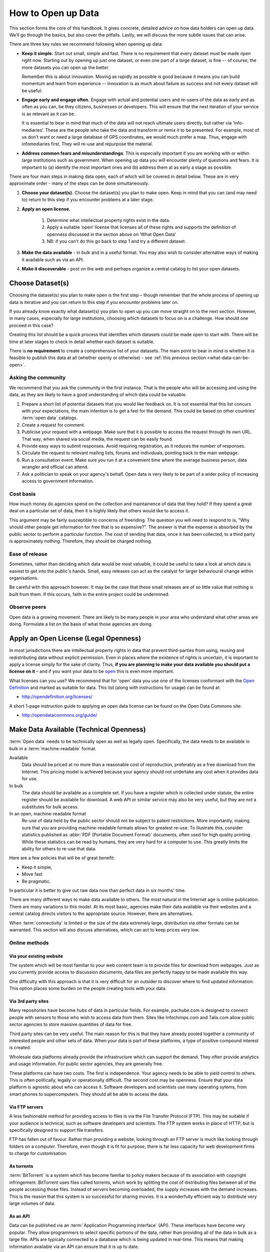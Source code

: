 ====================
How to Open up Data
====================

This section forms the core of this handbook. It gives concrete, detailed 
advice on how data holders can open up data. We’ll go through the 
basics, but also cover the pitfalls. Lastly, we will discuss the more 
subtle issues that can arise.

There are three key rules we recommend following when opening up data:

* **Keep it simple.** Start out small, simple and fast. There is no 
  requirement that every dataset must be made open right now. Starting 
  out by opening up just one dataset, or even one part of a large dataset, 
  is fine -- of course, the more datasets you can open up the better.

  Remember this is about innovation. Moving as rapidly as possible is 
  good because it means you can build momentum and learn from experience 
  -- innovation is as much about failure as success and not every dataset 
  will be useful.

* **Engage early and engage often.** Engage with actual and potential 
  users and re-users of the data as early and as often as you can, be 
  they citizens, businesses or developers. This will ensure that the next 
  iteration of your service is as relevant as it can be.

  It is essential to bear in mind that much of the data will not reach 
  ultimate users directly, but rather via ‘info-mediaries’. These are the
  people who take the data and transform or remix it to be presented. 
  For example, most of us don’t want or need a large database of GPS 
  coordinates, we would much prefer a map. Thus, engage with infomediaries 
  first. They will re-use and repurpose the material.

* **Address common fears and misunderstandings**. This is especially 
  important if you are working with or within large institutions such as 
  government. When opening up data you will encounter plenty of questions
  and fears. It is important to (a) identify the most important ones  
  and (b) address them at as early a stage as possible.

There are four main steps in making data open, each of which will be covered 
in detail below. These are in very approximate order - many of the steps can 
be done simultaneously.

1. **Choose your dataset(s).** Choose the dataset(s) you plan to make 
   open. Keep in mind that you can (and may need to) return to this 
   step if you encounter problems at a later stage.
2. **Apply an open license.**
    
    1. Determine what intellectual property rights exist in the data.
    2. Apply a suitable ‘open’ license that licenses all of these  
       rights and supports the definition of openness discussed in 
       the section above on ‘What Open Data’
    3. NB: if you can't do this go back to step 1 and try a different 
       dataset.

3. **Make the data available** - in bulk and in a useful format. 
   You may also wish to consider alternative ways of making it available 
   such as via an API.
4. **Make it discoverable** - post on the web and perhaps organize 
   a central catalog to list your open datasets.

Choose Dataset(s)
=================

Choosing the dataset(s) you plan to make open is the first step – 
though remember that the whole process of opening up data is iterative and you 
can return to this step if you encounter problems later on.

If you already know exactly what dataset(s) you plan to open up you can 
move straight on to the next section. However, in many cases, especially 
for large institutions, choosing which datasets to focus on is a challenge. 
How should one proceed in this case? 

Creating this list should be a quick process that identifies which datasets 
could be made open to start with. There will be time at later stages to 
check in detail whether each dataset is suitable.

There is **no requirement** to create a comprehensive list of your 
datasets. The main point to bear in mind is whether it is feasible 
to publish this data at all (whether openly or otherwise) -  
see :ref:`this previous section <what-data-can-be-open>`.

Asking the community
--------------------

We recommend that you ask the community in the first instance. That is 
the people who will be accessing and using the data, as they are likely to have 
a good understanding of which data could be valuable.

1. Prepare a short list of potential datasets that you would like 
   feedback on. It is not essential that this list concurs with 
   your expectations, the main intention is to get a feel for the 
   demand. This could be based on other countries' :term:`open data` 
   catalogs.

2. Create a request for comment.   

3. Publicise your request with a webpage. Make sure that it is possible
   to access the request through its own URL. That way, when shared via
   social media, the request can be easily found.

4. Provide easy ways to submit responses. Avoid requiring registration,
   as it reduces the number of responses.

5. Circulate the request to relevant mailing lists, forums and individuals, 
   pointing back to the main webpage.

6. Run a consultation event. Make sure you run it at a convenient time 
   where the average business person, data wrangler and official can 
   attend.

7. Ask a politician to speak on your agency's behalf. Open data is very 
   likely to be part of a wider policy of increasing access to government
   information.

Cost basis
----------

How much money do agencies spend on the collection and maintainence of 
data that they hold? If they spend a great deal on a particular set of 
data, then it is highly likely that others would like to access it.

This argument may be fairly susceptible to concerns of freeriding. The 
question you will need to respond to is, "Why should other people get
information for free that is so expensive?". The answer is that the 
expense is absorbed by the public sector to perform a particular function. 
The cost of sending that data, once it has been collected, to a third
party is approximately nothing. Therefore, they should be charged nothing.

Ease of release
---------------

Sometimes, rather than deciding which data would be most valuable, it could 
be useful to take a look at which data is easiest to get into the public's 
hands. Small, easy releases can act as the catalyst for larger behavioural
change within organisations.

Be careful with this approach however. It may be the case that these small
releases are of so little value that nothing is built from them. If this
occurs, faith in the entire project could be undermined.

Observe peers
-------------

Open data is a growing movement. There are likely to be many people in your
area who understand what other areas are doing. Formulate a list on the
basis of what those agencies are doing.

Apply an Open License (Legal Openness)
======================================

In most jurisdictions there are intellectual property rights in data that
prevent third-parties from using, reusing and redistributing data without
explicit permission. Even in places where the existence of rights is 
uncertain, it is important to apply a license simply for the sake of 
clarity. Thus, **if you are planning to make your data available you 
should put a license on it** – and if you want your data to be `open`_ 
this is even more important.

.. _open: http://opendefinition.org/
.. _Open Definition: open_

What licenses can you use? We recommend that for 'open' data you use one of the
licenses conformant with the `Open Definition`_ and marked as suitable for
data. This list (along with instructions for usage) can be found at:

* http://opendefinition.org/licenses/

A short 1-page instruction guide to applying an open data license can be 
found on the Open Data Commons site:

* http://opendatacommons.org/guide/

Make Data Available (Technical Openness)
========================================

:term:`Open data` needs to be technically open as well as legally open. 
Specifically, the data needs to be available in bulk in a 
:term:`machine-readable` format.

Available
  Data should be priced at no more than a reasonable cost of reproduction, 
  preferably as a free download from the Internet. This pricing model is
  achieved because your agency should not undertake any cost when it
  provides data for use. 

In bulk
  The data should be available as a complete set. If you have a register
  which is collected under statute, the entire register should be available
  for download. A web API or similar service may also be very useful, but 
  they are not a substitutes for bulk access.

In an open, machine-readable format
  Re-use of data held by the public sector should not be subject to patent
  restrictions. More importantly, making sure that you are providing 
  machine-readable formats allows for greatest re-use. To illustrate this,
  consider statistics published as :abbr:`PDF (Portable Document 
  Format)` 
  documents, often used for high quality printing. While these statistics
  can be read by humans, they are very hard for a computer to use. This
  greatly limits the ability for others to re-use that data.

Here are a few policies that will be of great benefit:

* Keep it simple, 
* Move fast
* Be pragmatic.

In particular it is better to give out raw data now than perfect data in 
six months' time.

There are many different ways to make data available to others. The most 
natural in the Internet age is online publication. There are many
variations to this model. At its most basic, agencies make their data 
available via their websites and a central catalog directs visitors
to the appropriate source.  However, there are alternatives.

When :term:`connectivity` is limited or the size of the data extremely 
large, distribution via other formats can be warranted. This section will 
also discuss alternatives, which can act to keep prices very low.

Online methods
--------------

Via your existing website
~~~~~~~~~~~~~~~~~~~~~~~~~

The system which will be most familiar to your web content team is to
provide files for download from webpages. Just as you currently 
provide access to discussion documents, data files are perfectly happy
to be made available this way.

One difficulty with this approach is that it is very difficult for an
outsider to discover where to find updated information. This option
places some burden on the people creating tools with your
data.

Via 3rd party sites
~~~~~~~~~~~~~~~~~~~

Many repositories have become hubs of data in particular fields.
For example, pachube.com is designed to connect people with sensors to
those who wish to access data from them. Sites like Infochimps.com and 
Talis.com allow public sector agencies to store massive quantities of
data for free.

Third party sites can be very useful. The main reason for this is that
they have already pooled together a community of interested people and
other sets of data. When your data is part of these platforms, a 
type of positive compound interest is created. 

Wholesale data platforms already provide the infrastructure which can 
support the demand. They often provide analytics and usage information. 
For public sector agencies, they are generally free.

These platforms can have two costs. The first is independence. Your 
agency needs to be able to yield control to others. This is often 
politically, legally or operationally difficult. The second cost may 
be openness. Ensure that your data platform is agnostic about who can 
access it. Software developers and scientists use many operating sytems,
from smart phones to supercomputers. They should all be able to access
the data.


Via FTP servers
~~~~~~~~~~~~~~~

A less fashionable method for providing access to files is via the
File Transfer Protocol (FTP). This may be suitable if your audience is 
technical, such as software developers and scientists. The FTP system
works in place of HTTP, but is specifically designed to support file
transfers.

FTP has fallen out of favour. Rather than providing a website, looking
through an FTP server is much like looking through folders on a 
computer. Therefore, even though it is fit for purpose, there is far
less capacity for web development firms to charge for customisation.

As torrents
~~~~~~~~~~~

:term:`BitTorrent` is a system which has become familiar to policy makers 
because of its association with copyright infringement. BitTorrent uses
files called torrents, which work by splitting the cost of distributing 
files between all of the people accessing those files. Instead of servers
becoming overloaded, the supply increases with the demand increases. This is
the reason that this system is so successful for sharing movies. It is a 
wonderfully efficient way to distribute very large volumes of data.

As an API
~~~~~~~~~

Data can be published via an :term:`Application Programming Interface` 
(API). These interfaces have become very popular. They allow programmers 
to select specific portions of the data, rather than providing
all of the data in bulk as a large file. APIs are typically connected
to a database which is being updated in real-time. This means that 
making information available via an API can ensure that it is up to 
date.

Publishing raw data in bulk should be the primary concern of all open
data intiatives. There are a number of costs to providing an API:

1. The price. They require much more development and maintainence 
   than providing files.
2. The expectations. In order to foster a community of users 
   behind the system, it is important to provide certainty. When things
   go wrong, you will be expected to incur the costs of fixing them.

Access to bulk data ensures that: 

a) there is no dependency on the original provider of the data, meaning that
   if a restructure or budget cycle changes the situation, the data are
   still available.
b) anyone else can obtain a copy and redistribute it. This reduces the
   cost of distribution away from the source agency and means that there
   is no single point of failure.
c) others can develop their own services using the data, because they
   have certainty that the data will not be taken away from them.

Providing data in bulk allows others to use the data beyond its original
purposes. For example, it allows it to be converted into a new format, linked 
with other resources, or versioned and archived in multiple 
places. While the latest version of the data may be made available via 
an API, raw data should be made available in bulk at regular intervals.

For example, the `Eurostat statistical service`_ has a bulk download 
facility offering over 4000 data files. It is updated twice a day, offers 
data in :term:`Tab-separated values` (TSV) format, and includes 
documentation about the download facility as well as about the data files.

.. _Eurostat statistical service: http://epp.eurostat.ec.europa.eu/

Another example is the `District of Columbia Data Catalog`_, which 
allows data to be downloaded in CSV and XLS format in addition to live 
feeds of the data.

.. _District of Columbia Data Catalog: http://octo.dc.gov/DC/OCTO/

Make data discoverable
======================

:term:`Open data` is nothing without users. You need to be able to make 
sure that people can find the source material. This section will cover 
different approaches.

The most important thing is to provide a neutral space  
which can overcome both inter-agency politics and future budget cycles. 
Jurisdictional borders, whether sectorial or geographical, can make 
cooperation difficult. However, there are significant benefits in joining 
forces. The easier it is for outsiders to discover data, the faster new 
and useful tools will be built.

Existing tools
--------------

There are a number of tools which are live on the web that are specifically
designed to make data more discoverable.

One of the most prominent is the DataHub_ and is a catalog and data store for
datasets from around the world. The site makes it easy for individuals and
organizations to publish material and for data users to find material they
need.

In addition, there are dozens of specialist catalogs for different 
sectors and places. Many scientific communities have created a catalog 
system for their fields, as data are often required for publication.

.. _DataHub: http://thedatahub.org/

For government
--------------

As it has emerged, orthodox practice is for a lead agency to create a 
catalog for the government's data. When establishing a catalog, try to 
create some structure which allows many departments to easily keep their own
information current.

Resist the urge to build the software to support the catalog from scratch.
There are free and open source software solutions (such as CKAN_) which
have been adopted by many governments already. As such, investing in another
platform may not be needed.

.. _CKAN: http://ckan.org/

There are a few things that most open data catalogs miss. Your programme
could consider the following:

* Providing an avenue to allow the private and community sectors to add
  their data. It may be worthwhile to think of the catalog as the region's
  catalog, rather than the regional government's.
* Facilitating improvement of the data by allowing derivatives of datasets
  to be cataloged. For example, someone may geocode addresses and may 
  wish to share those results with everybody. If you only allow single 
  versions of datasets, these improvements remain hidden. 
* Be tolerant of your data appearing elsewhere. That is, content is likely
  to be duplicated to communities of interest. If you have river level
  monitoring data available, then your data may appear in a catalog
  for hydrologists.
* Ensure that access is equitable. Try to avoid creating a privileged level of
  access for officials or tenured researchers as this will undermine community
  participation and engagement.

For civil society
-----------------

Be willing to create a supplementary catalog for non-official data.

It is very rare for governments to associate with unofficial or 
non-authoritative sources. Officials have often gone to great expense to 
ensure that there will not be political embarrassment or other harm 
caused from misuse or overreliance on data.

Moreover, governments are unlikely to be willing to support activities 
that mesh their information with information from businesses. Governments 
are rightfully skeptical of profit motives. Therefore, an independent
catalog for community groups, businesses and others may be warranted. 
